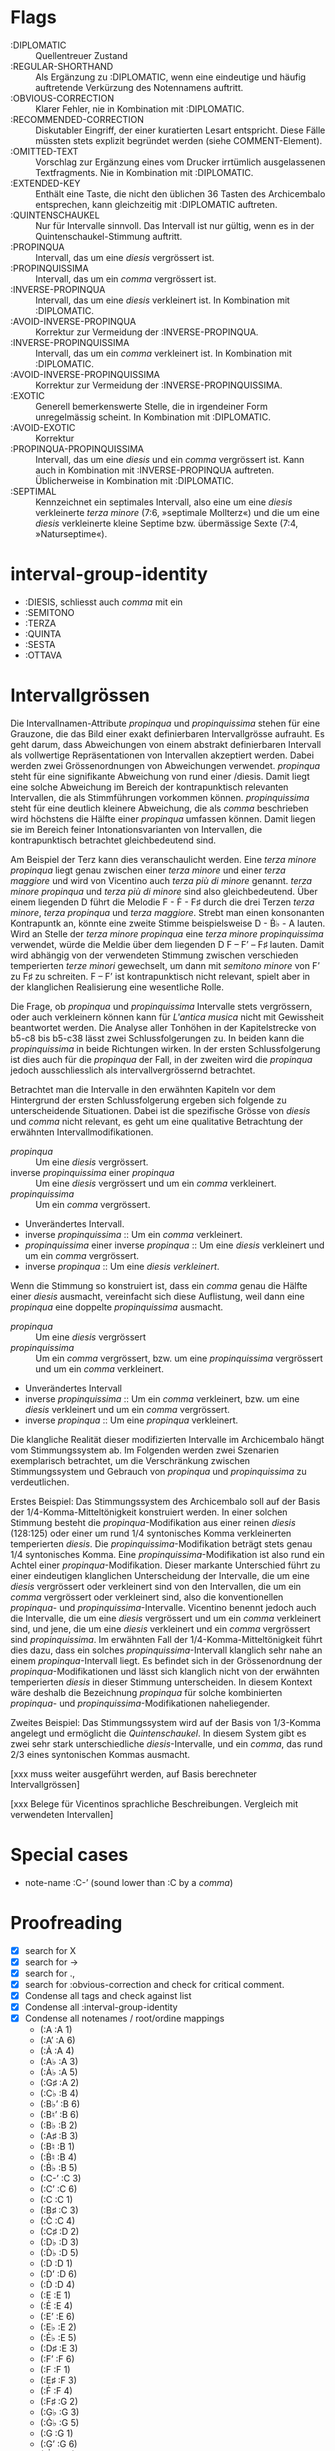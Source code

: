 * Flags
- :DIPLOMATIC :: Quellentreuer Zustand
- :REGULAR-SHORTHAND :: Als Ergänzung zu :DIPLOMATIC, wenn eine
  eindeutige und häufig auftretende Verkürzung des Notennamens auftritt.
- :OBVIOUS-CORRECTION :: Klarer Fehler, nie in Kombination mit :DIPLOMATIC.
- :RECOMMENDED-CORRECTION :: Diskutabler Eingriff, der einer
  kuratierten Lesart entspricht. Diese Fälle müssten stets explizit
  begründet werden (siehe COMMENT-Element).
- :OMITTED-TEXT :: Vorschlag zur Ergänzung eines vom Drucker
  irrtümlich ausgelassenen Textfragments. Nie in Kombination mit :DIPLOMATIC.
- :EXTENDED-KEY :: Enthält eine Taste, die nicht den üblichen 36
  Tasten des Archicembalo entsprechen, kann gleichzeitig mit
  :DIPLOMATIC auftreten.
- :QUINTENSCHAUKEL :: Nur für Intervalle sinnvoll. Das Intervall ist
  nur gültig, wenn es in der Quintenschaukel-Stimmung auftritt.
- :PROPINQUA :: Intervall, das um eine /diesis/ vergrössert ist.
- :PROPINQUISSIMA :: Intervall, das um ein /comma/ vergrössert ist.
- :INVERSE-PROPINQUA :: Intervall, das um eine /diesis/ verkleinert
  ist. In Kombination mit :DIPLOMATIC.
- :AVOID-INVERSE-PROPINQUA :: Korrektur zur Vermeidung der :INVERSE-PROPINQUA.
- :INVERSE-PROPINQUISSIMA :: Intervall, das um ein /comma/
  verkleinert ist. In Kombination mit :DIPLOMATIC.
- :AVOID-INVERSE-PROPINQUISSIMA :: Korrektur zur Vermeidung der :INVERSE-PROPINQUISSIMA.
- :EXOTIC :: Generell bemerkenswerte Stelle, die in irgendeiner Form
  unregelmässig scheint. In Kombination mit :DIPLOMATIC.
- :AVOID-EXOTIC :: Korrektur
- :PROPINQUA-PROPINQUISSIMA :: Intervall, das um eine /diesis/ und
  ein /comma/ vergrössert ist. Kann auch in Kombination mit
  :INVERSE-PROPINQUA auftreten. Üblicherweise in Kombination mit :DIPLOMATIC.
- :SEPTIMAL :: Kennzeichnet ein septimales Intervall, also eine um
  eine /diesis/ verkleinerte /terza minore/ (7:6, »septimale
  Mollterz«) und die um eine /diesis/ verkleinerte kleine Septime
  bzw. übermässige Sexte (7:4, »Naturseptime«).

* interval-group-identity
- :DIESIS, schliesst auch /comma/ mit ein
- :SEMITONO
- :TERZA
- :QUINTA
- :SESTA
- :OTTAVA

* Intervallgrössen
Die Intervallnamen-Attribute /propinqua/ und /propinquissima/ stehen
für eine Grauzone, die das Bild einer exakt definierbaren
Intervallgrösse aufrauht. Es geht darum, dass Abweichungen von einem
abstrakt definierbaren Intervall als vollwertige Repräsentationen von
Intervallen akzeptiert werden. Dabei werden zwei Grössenordnungen von
Abweichungen verwendet. /propinqua/ steht für eine signifikante
Abweichung von rund einer /diesis. Damit liegt eine solche Abweichung
im Bereich der kontrapunktisch relevanten Intervallen, die als
Stimmführungen vorkommen können. /propinquissima/ steht für eine
deutlich kleinere Abweichung, die als /comma/ beschrieben wird
höchstens die Hälfte einer /propinqua/ umfassen können. Damit liegen
sie im Bereich feiner Intonationsvarianten von Intervallen, die
kontrapunktisch betrachtet gleichbedeutend sind.

Am Beispiel der Terz kann dies veranschaulicht werden. Eine /terza
minore propinqua/ liegt genau zwischen einer /terza minore/ und einer
/terza maggiore/ und wird von Vicentino auch /terza più di minore/
genannt. /terza minore propinqua/ und /terza più di minore/ sind also
gleichbedeutend. Über einem liegenden D führt die Melodie F - Ḟ - F♯
durch die drei Terzen /terza minore/, /terza propinqua/ und /terza
maggiore/. Strebt man einen konsonanten Kontrapuntk an, könnte eine
zweite Stimme beispielsweise D - Ḃ♭ - A lauten. Wird an Stelle der
/terza minore propinqua/ eine /terza minore propinquissima/ verwendet,
würde die Meldie über dem liegenden D F -- Fʼ -- F♯ lauten. Damit wird
abhängig von der verwendeten Stimmung zwischen verschieden
temperierten /terze minori/ gewechselt, um dann mit /semitono minore/
von Fʼ zu F♯ zu schreiten. F -- Fʼ ist kontrapunktisch nicht relevant,
spielt aber in der klanglichen Realisierung eine wesentliche Rolle.

Die Frage, ob /propinqua/ und /propinquissima/ Intervalle stets
vergrössern, oder auch verkleinern können kann für /L'antica musica/
nicht mit Gewissheit beantwortet werden. Die Analyse aller Tonhöhen in
der Kapitelstrecke von b5-c8 bis b5-c38 lässt zwei Schlussfolgerungen
zu. In beiden kann die /propinquissima/ in beide Richtungen wirken. In
der ersten Schlussfolgerung ist dies auch für die /propinqua/ der
Fall, in der zweiten wird die /propinqua/ jedoch ausschliesslich als
intervallvergrössernd betrachtet.

Betrachtet man die Intervalle in den erwähnten Kapiteln vor dem
Hintergrund der ersten Schlussfolgerung ergeben sich folgende
zu unterscheidende Situationen. Dabei ist die spezifische Grösse von
/diesis/ und /comma/ nicht relevant, es geht um eine qualitative
Betrachtung der erwähnten Intervallmodifikationen.

- /propinqua/ :: Um eine /diesis/ vergrössert.
- inverse /propinquissima/ einer /propinqua/ :: Um eine /diesis/
  vergrössert und um ein /comma/ verkleinert.
- /propinquissima/ :: Um ein /comma/ vergrössert.
- Unverändertes Intervall.
- inverse /propinquissima/ :: Um ein /comma/ verkleinert.
- /propinquissima/ einer inverse /propinqua/ :: Um eine /diesis/
  verkleinert und um ein /comma/ vergrössert.
- inverse /propinqua/ :: Um eine /diesis verkleinert/.

Wenn die Stimmung so konstruiert ist, dass ein /comma/ genau die
Hälfte einer /diesis/ ausmacht, vereinfacht sich diese Auflistung,
weil dann eine /propinqua/ eine doppelte /propinquissima/ ausmacht.

- /propinqua/ :: Um eine /diesis/ vergrössert
- /propinquissima/ :: Um ein /comma/ vergrössert, bzw. um eine
  /propinquissima/ vergrössert und um ein /comma/ verkleinert.
- Unverändertes Intervall
- inverse /propinquissima/ :: Um ein /comma/ verkleinert, bzw. um eine
  /diesis/ verkleinert und um ein /comma/ vergrössert.
- inverse /propinqua/ :: Um eine /propinqua/ verkleinert.

Die klangliche Realität dieser modifizierten Intervalle im
Archicembalo hängt vom Stimmungssystem ab. Im Folgenden werden zwei
Szenarien exemplarisch betrachtet, um die Verschränkung zwischen
Stimmungssystem und Gebrauch von /propinqua/ und /propinquissima/ zu
verdeutlichen.

Erstes Beispiel: Das Stimmungssystem des Archicembalo soll auf der
Basis der 1/4-Komma-Mitteltönigkeit konstruiert werden. In einer
solchen Stimmung besteht die /propinqua/-Modifikation aus einer reinen
/diesis/ (128:125) oder einer um rund 1/4 syntonisches Komma
verkleinerten temperierten /diesis/. Die /propinquissima/-Modifikation
beträgt stets genau 1/4 syntonisches Komma. Eine
/propinquissima/-Modifikation ist also rund ein Achtel einer
/propinqua/-Modifikation. Dieser markante Unterschied führt zu einer
eindeutigen klanglichen Unterscheidung der Intervalle, die um eine
/diesis/ vergrössert oder verkleinert sind von den Intervallen, die um
ein /comma/ vergrössert oder verkleinert sind, also die
konventionellen /propinqua/- und
/propinquissima/-Intervalle. Vicentino benennt jedoch auch die
Intervalle, die um eine /diesis/ vergrössert und um ein /comma/
verkleinert sind, und jene, die um eine /diesis/ verkleinert und ein
/comma/ vergrössert sind /propinquissima/. Im erwähnten
Fall der 1/4-Komma-Mitteltönigkeit führt dies dazu, dass ein solches
/propinquissima/-Intervall klanglich sehr nahe an einem
/propinqua/-Intervall liegt. Es befindet sich in der Grössenordnung
der /propinqua/-Modifikationen und lässt sich klanglich nicht von der
erwähnten temperierten /diesis/ in dieser Stimmung
unterscheiden. In diesem Kontext wäre deshalb die Bezeichnung
/propinqua/ für solche kombinierten /propinqua/- und
/propinquissima/-Modifikationen naheliegender.

Zweites Beispiel: Das Stimmungssystem wird auf der Basis von 1/3-Komma
angelegt und ermöglicht die /Quintenschaukel/. In diesem System gibt
es zwei sehr stark unterschiedliche /diesis/-Intervalle, und ein
/comma/, das rund 2/3 eines syntonischen Kommas ausmacht.

[xxx muss weiter ausgeführt werden, auf Basis berechneter Intervallgrössen]



[xxx Belege für Vicentinos sprachliche Beschreibungen. Vergleich mit
verwendeten Intervallen]


* Special cases
- note-name :C-ʼ (sound lower than :C by a /comma/)

* Proofreading
- [X] search for X
- [X] search for ->
- [X] search for .,
- [X] search for :obvious-correction and check for critical comment.
- [X] Condense all tags and check against list
- [X] Condense all :interval-group-identity
- [X] Condense all notenames / root/ordine mappings
  - (:A :A 1)
  - (:Aʼ :A 6)
  - (:Ȧ :A 4)
  - (:A♭ :A 3)
  - (:Ȧ♭ :A 5)
  - (:G♯ :A 2)
  - (:C♭ :B 4)
  - (:B♭ʼ :B 6)
  - (:B♮ʼ :B 6)
  - (:B♭ :B 2)
  - (:A♯ :B 3)
  - (:B♮ :B 1)
  - (:Ḃ♮ :B 4)
  - (:Ḃ♭ :B 5)
  - (:C-ʼ :C 3)
  - (:Cʼ :C 6)
  - (:C :C 1)
  - (:B♯ :C 3)
  - (:Ċ :C 4)
  - (:C♯ :D 2)
  - (:D♭ :D 3)
  - (:Ḋ♭ :D 5)
  - (:D :D 1)
  - (:Dʼ :D 6)
  - (:Ḋ :D 4)
  - (:E :E 1)
  - (:Ė :E 4)
  - (:Eʼ :E 6)
  - (:E♭ :E 2)
  - (:Ė♭ :E 5)
  - (:D♯ :E 3)
  - (:Fʼ :F 6)
  - (:F :F 1)
  - (:E♯ :F 3)
  - (:Ḟ :F 4)
  - (:F♯ :G 2)
  - (:G♭ :G 3)
  - (:Ġ♭ :G 5)
  - (:G :G 1)
  - (:Gʼ :G 6)
  - (:Ġ :G 4)

* TODOs
- [X] Add chapter index
- [ ] Resolve all :inverse-propinqua cases
- [ ] isolate all :regular-shorthand cases, compare count to spelled out cases
